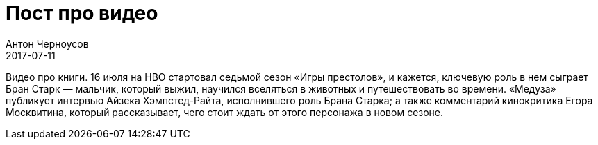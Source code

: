 = Пост про видео
Антон Черноусов
2017-07-11
:jbake-type: post
:jbake-tags: Видео, Книги
:jbake-summary: Видео про книги. 16 июля на HBO стартовал седьмой сезон «Игры престолов», и кажется, ключевую роль в нем сыграет Бран Старк — мальчик, который выжил, научился вселяться в животных и путешествовать во времени. «Медуза» публикует интервью Айзека Хэмпстед-Райта, исполнившего роль Брана Старка; а также комментарий кинокритика Егора Москвитина, который рассказывает, чего стоит ждать от этого персонажа в новом сезоне. 


Видео про книги. 16 июля на HBO стартовал седьмой сезон «Игры престолов», и кажется, ключевую роль в нем сыграет Бран Старк — мальчик, который выжил, научился вселяться в животных и путешествовать во времени. «Медуза» публикует интервью Айзека Хэмпстед-Райта, исполнившего роль Брана Старка; а также комментарий кинокритика Егора Москвитина, который рассказывает, чего стоит ждать от этого персонажа в новом сезоне.